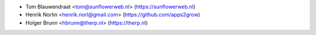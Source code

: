 * Tom Blauwendraat <tom@sunflowerweb.nl> (https://sunflowerweb.nl)
* Henrik Norlin <henrik.norl@gmail.com> (https://github.com/apps2grow)
* Holger Brunn <hbrunn@therp.nl> (https://therp.nl)
